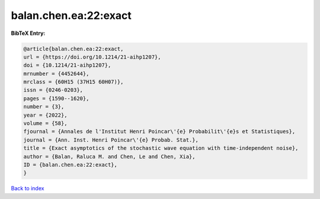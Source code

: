 balan.chen.ea:22:exact
======================

.. :cite:t:`balan.chen.ea:22:exact`

.. bibliography:: ../../All.bib

**BibTeX Entry:**

.. code-block:: bibtex

   @article{balan.chen.ea:22:exact,
   url = {https://doi.org/10.1214/21-aihp1207},
   doi = {10.1214/21-aihp1207},
   mrnumber = {4452644},
   mrclass = {60H15 (37H15 60H07)},
   issn = {0246-0203},
   pages = {1590--1620},
   number = {3},
   year = {2022},
   volume = {58},
   fjournal = {Annales de l'Institut Henri Poincar\'{e} Probabilit\'{e}s et Statistiques},
   journal = {Ann. Inst. Henri Poincar\'{e} Probab. Stat.},
   title = {Exact asymptotics of the stochastic wave equation with time-independent noise},
   author = {Balan, Raluca M. and Chen, Le and Chen, Xia},
   ID = {balan.chen.ea:22:exact},
   }

`Back to index <../index>`_
